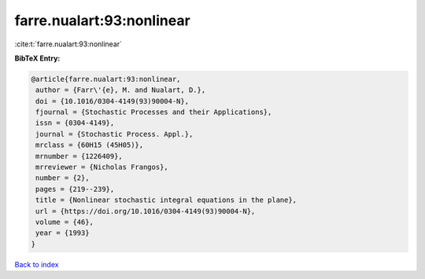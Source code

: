 farre.nualart:93:nonlinear
==========================

:cite:t:`farre.nualart:93:nonlinear`

**BibTeX Entry:**

.. code-block:: bibtex

   @article{farre.nualart:93:nonlinear,
    author = {Farr\'{e}, M. and Nualart, D.},
    doi = {10.1016/0304-4149(93)90004-N},
    fjournal = {Stochastic Processes and their Applications},
    issn = {0304-4149},
    journal = {Stochastic Process. Appl.},
    mrclass = {60H15 (45H05)},
    mrnumber = {1226409},
    mrreviewer = {Nicholas Frangos},
    number = {2},
    pages = {219--239},
    title = {Nonlinear stochastic integral equations in the plane},
    url = {https://doi.org/10.1016/0304-4149(93)90004-N},
    volume = {46},
    year = {1993}
   }

`Back to index <../By-Cite-Keys.rst>`_
